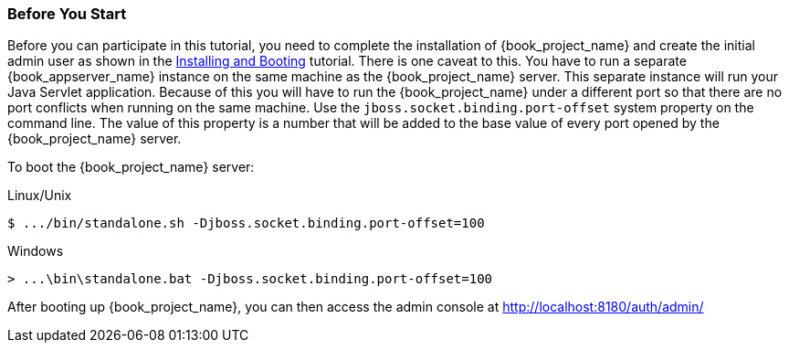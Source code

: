 
=== Before You Start

Before you can participate in this tutorial, you need to complete the installation of {book_project_name} and create the
initial admin user as shown in the <<_install-boot, Installing and Booting>> tutorial.  There is one
caveat to this.  You have to run a separate {book_appserver_name} instance on the same machine as the
{book_project_name} server.  This separate instance will run your Java Servlet application.  Because of this you will
have to run the {book_project_name} under a different port so that there are no port conflicts when running on the
same machine.  Use the `jboss.socket.binding.port-offset` system property on the command line.  The value of this property
is a number that will be added to the base value of every port opened by the {book_project_name} server.

To boot the {book_project_name} server:

.Linux/Unix
[source]
----
$ .../bin/standalone.sh -Djboss.socket.binding.port-offset=100
----

.Windows
[source]
----
> ...\bin\standalone.bat -Djboss.socket.binding.port-offset=100
----

After booting up {book_project_name}, you can then access the admin console at http://localhost:8180/auth/admin/


